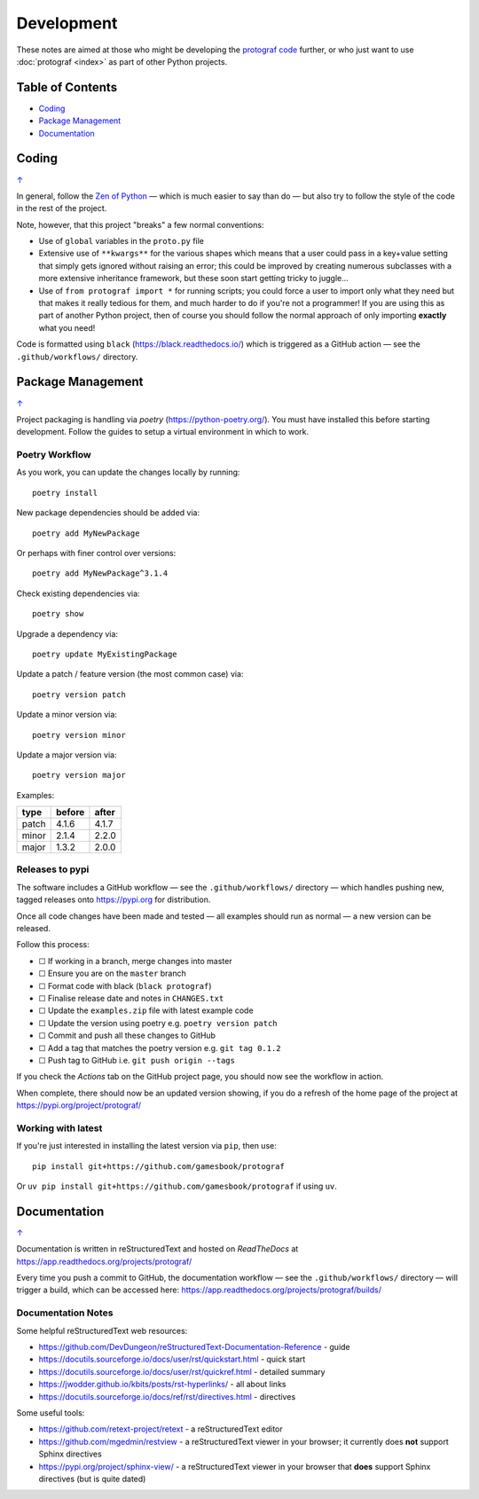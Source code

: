 ===========
Development
===========

.. |dash| unicode:: U+2014 .. EM DASH SIGN
.. |check| unicode:: U+2610 .. BALLOT BOX

These notes are aimed at those who might be developing the
`protograf code <https://github.com/gamesbook/protograf>`_ further,
or who just want to use :doc:`protograf <index>` as part of other Python
projects.

.. _table-of-contents-dev:

Table of Contents
=================

- `Coding`_
- `Package Management`_
- `Documentation`_

Coding
======
`↑ <table-of-contents-dev_>`_

In general, follow the `Zen of Python <https://peps.python.org/pep-0020/>`_
|dash| which is much easier to say than do |dash| but also try to follow
the style of the code in the rest of the project.

Note, however, that this project "breaks" a few normal conventions:

- Use of ``global`` variables in the ``proto.py`` file
- Extensive use of ``**kwargs**`` for the various shapes which means that a user
  could pass in a key+value setting that simply gets ignored without raising an
  error; this could be improved by creating numerous subclasses with a more
  extensive inheritance framework, but these soon start getting tricky to
  juggle...
- Use of ``from protograf import *`` for running scripts; you could force a
  user to import only what they need but that makes it really tedious for them,
  and much harder to do if you're not a programmer!  If you are using this as
  part of another Python project, then of course you should follow the normal
  approach of only importing **exactly** what you need!

Code is formatted using ``black`` (https://black.readthedocs.io/) which is
triggered as a GitHub action |dash| see the ``.github/workflows/`` directory.


Package Management
==================
`↑ <table-of-contents-dev_>`_

Project packaging is handling via *poetry* (https://python-poetry.org/).  You
must have installed this before starting development. Follow the guides to
setup a virtual environment in which to work.

Poetry Workflow
---------------

As you work, you can update the changes locally by running::

    poetry install

New package dependencies should be added via::

    poetry add MyNewPackage

Or perhaps with finer control over versions::

    poetry add MyNewPackage^3.1.4

Check existing dependencies via::

    poetry show

Upgrade a dependency via::

    poetry update MyExistingPackage

Update a patch / feature version (the most common case) via::

    poetry version patch

Update a minor version via::

    poetry version minor

Update a major version via::

    poetry version major


Examples:

======= ======= =======
type 	before 	after
======= ======= =======
patch 	4.1.6 	4.1.7
minor 	2.1.4 	2.2.0
major 	1.3.2 	2.0.0
======= ======= =======

Releases to pypi
----------------

The software includes a GitHub workflow |dash| see the ``.github/workflows/``
directory |dash| which handles pushing new, tagged releases onto
https://pypi.org for distribution.

Once all code changes have been made and tested |dash| all examples should
run as normal |dash| a new version can be released.

Follow this process:

- |check| If working in a branch, merge changes into master
- |check| Ensure you are on the ``master`` branch
- |check| Format code with black (``black protograf``)
- |check| Finalise release date and notes in ``CHANGES.txt``
- |check| Update the ``examples.zip`` file with latest example code
- |check| Update the version using poetry e.g. ``poetry version patch``
- |check| Commit and push all these changes to GitHub
- |check| Add a tag that matches the poetry version e.g. ``git tag 0.1.2``
- |check| Push tag to GitHub i.e. ``git push origin --tags``

If you check the *Actions* tab on the GitHub project page, you should now see
the workflow in action.

When complete, there should now be an updated version showing, if you do a
refresh of the home page of the project at https://pypi.org/project/protograf/

Working with latest
-------------------

If you're just interested in installing the latest version via ``pip``,
then use::

    pip install git+https://github.com/gamesbook/protograf

Or ``uv pip install git+https://github.com/gamesbook/protograf`` if using
``uv``.


Documentation
=============
`↑ <table-of-contents-dev_>`_

Documentation is written in reStructuredText and hosted on *ReadTheDocs*
at https://app.readthedocs.org/projects/protograf/

Every time you push a commit to GitHub, the documentation workflow |dash|
see the ``.github/workflows/`` directory |dash| will trigger a build,
which can be accessed here:
https://app.readthedocs.org/projects/protograf/builds/


Documentation Notes
-------------------

Some helpful reStructuredText web resources:

- https://github.com/DevDungeon/reStructuredText-Documentation-Reference - guide
- https://docutils.sourceforge.io/docs/user/rst/quickstart.html - quick start
- https://docutils.sourceforge.io/docs/user/rst/quickref.html - detailed summary
- https://jwodder.github.io/kbits/posts/rst-hyperlinks/ - all about links
- https://docutils.sourceforge.io/docs/ref/rst/directives.html - directives

Some useful tools:

- https://github.com/retext-project/retext - a reStructuredText editor
- https://github.com/mgedmin/restview - a reStructuredText viewer in your browser;
  it currently does **not** support Sphinx directives
- https://pypi.org/project/sphinx-view/ - a reStructuredText viewer in your browser
  that **does** support Sphinx directives (but is quite dated)
